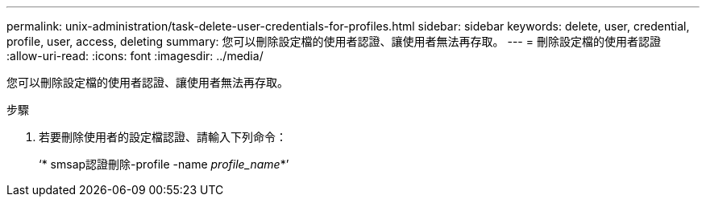 ---
permalink: unix-administration/task-delete-user-credentials-for-profiles.html 
sidebar: sidebar 
keywords: delete, user, credential, profile, user, access, deleting 
summary: 您可以刪除設定檔的使用者認證、讓使用者無法再存取。 
---
= 刪除設定檔的使用者認證
:allow-uri-read: 
:icons: font
:imagesdir: ../media/


[role="lead"]
您可以刪除設定檔的使用者認證、讓使用者無法再存取。

.步驟
. 若要刪除使用者的設定檔認證、請輸入下列命令：
+
‘* smsap認證刪除-profile -name _profile_name_*’


